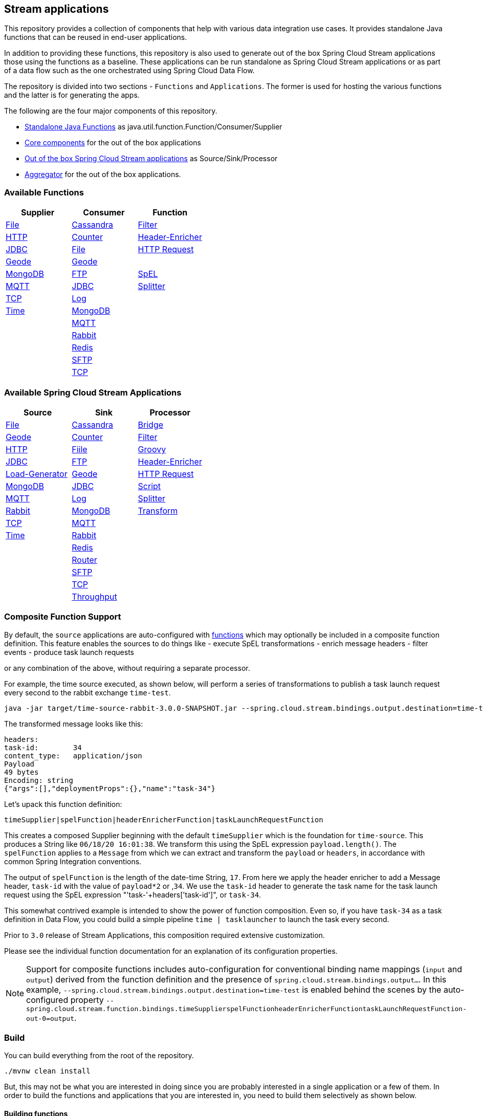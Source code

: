 == Stream applications

This repository provides a collection of components that help with various data integration use cases.
It provides standalone Java functions that can be reused in end-user applications.

In addition to providing these functions, this repository is also used to generate out of the box Spring Cloud Stream applications those using the functions as a baseline.
These applications can be run standalone as Spring Cloud Stream applications or as part of a data flow such as the one orchestrated using Spring Cloud Data Flow.

The repository is divided into two sections - `Functions` and `Applications`. The former is used for hosting the various functions and the latter is for generating the apps.

The following are the four major components of this repository.

* https://github.com/spring-cloud/stream-applications/tree/master/functions[Standalone Java Functions] as java.util.function.Function/Consumer/Supplier
* https://github.com/spring-cloud/stream-applications/tree/master/applications/stream-applications-core[Core components] for the out of the box applications
* https://github.com/spring-cloud/stream-applications/tree/master/applications[Out of the box Spring Cloud Stream applications] as Source/Sink/Processor
* https://github.com/spring-cloud/stream-applications/tree/master/applications/stream-applications-build[Aggregator] for the out of the box applications.

=== Available Functions


|===
|Supplier |Consumer |Function

|link:functions/supplier/file-supplier/README.adoc[File]
|link:functions/consumer/cassandra-consumer/README.adoc[Cassandra]
|link:functions/function/filter-function/README.adoc[Filter]
|link:functions/supplier/http-supplier/README.adoc[HTTP]
|link:functions/consumer/counter-consumer/README.adoc[Counter]
|link:functions/function/header-enricher-function/README.adoc[Header-Enricher]
|link:functions/supplier/jdbc-supplier/README.adoc[JDBC]
|link:functions/consumer/file-consumer/README.adoc[File]
|link:functions/function/http-request-function/README.adoc[HTTP Request]
|link:functions/supplier/geode-supplier/README.adoc[Geode]
|link:functions/consumer/geode-consumer/README.adoc[Geode]
|
|link:functions/supplier/mongodb-supplier/README.adoc[MongoDB]
|link:functions/consumer/ftp-consumer/README.adoc[FTP]
|link:functions/function/spel-function/README.adoc[SpEL]
|link:functions/supplier/mqtt-supplier/README.adoc[MQTT]
|link:functions/consumer/jdbc-consumer/README.adoc[JDBC]
|link:functions/function/splitter-function/README.adoc[Splitter]
|link:functions/supplier/tcp-supplier/README.adoc[TCP]
|link:functions/consumer/log-consumer/README.adoc[Log]
|
|link:functions/supplier/time-supplier/README.adoc[Time]
|link:functions/consumer/mongodb-consumer/README.adoc[MongoDB]
|
|
|link:functions/consumer/mqtt-consumer/README.adoc[MQTT]
|
|
|link:functions/consumer/rabbit-consumer/README.adoc[Rabbit]
|
|
|link:functions/consumer/redis-consumer/README.adoc[Redis]
|
|
|link:functions/consumer/sftp-consumer/README.adoc[SFTP]
|
|
|link:functions/consumer/tcp-consumer/README.adoc[TCP]
|
|===

=== Available Spring Cloud Stream Applications

|===
|Source |Sink |Processor

|link:applications/source/file-source/README.adoc[File]
|link:applications/sink/cassandra-sink/README.adoc[Cassandra]
|link:applications/processor/bridge-processor/README.adoc[Bridge]
|link:applications/source/geode-source/README.adoc[Geode]
|link:applications/sink/counter-sink/README.adoc[Counter]
|link:applications/processor/filter-processor/README.adoc[Filter]
|link:applications/source/http-source/README.adoc[HTTP]
|link:applications/sink/file-sink/README.adoc[Fiile]
|link:applications/processor/groovy-processor/README.adoc[Groovy]
|link:applications/source/jdbc-source/README.adoc[JDBC]
|link:applications/sink/ftp-sink/README.adoc[FTP]
|link:applications/processor/header-enricher-processor/README.adoc[Header-Enricher]
|link:applications/source/load-generator-source/README.adoc[Load-Generator]
|link:applications/sink/geode-sink/README.adoc[Geode]
|link:applications/processor/http-request-processor/README.adoc[HTTP Request]
|link:applications/source/mongodb-source/README.adoc[MongoDB]
|link:applications/sink/jdbc-sink/README.adoc[JDBC]
|link:applications/processor/script-processor/README.adoc[Script]
|link:applications/source/mqtt-source/README.adoc[MQTT]
|link:applications/sink/log-sink/README.adoc[Log]
|link:applications/processor/splitter-processor/README.adoc[Splitter]
|link:applications/source/rabbit-source/README.adoc[Rabbit]
|link:applications/sink/mongodb-sink/README.adoc[MongoDB]
|link:applications/processor/transform-processor/README.adoc[Transform]
|link:applications/source/tcp-source/README.adoc[TCP]
|link:applications/sink/mqtt-sink/README.adoc[MQTT]
|
|link:applications/source/time-source/README.adoc[Time]
|link:applications/sink/rabbit-sink/README.adoc[Rabbit]
|
|
|link:applications/sink/redis-sink/README.adoc[Redis]
|
|
|link:applications/sink/router-sink/README.adoc[Router]
|
|
|link:applications/sink/sftp-sink/README.adoc[SFTP]
|
|
|link:applications/sink/tcp-sink/README.adoc[TCP]
|
|
|link:applications/sink/throughput-sink/README.adoc[Throughput]
|
|
|===

=== Composite Function Support

By default, the `source` applications are auto-configured with link:functions/function[functions] which may optionally be included in a composite function definition.
This feature enables the sources to do things like
 - execute SpEL transformations
 - enrich message headers
 - filter events
 - produce task launch requests

or any combination of the above, without requiring a separate processor.

For example, the time source executed, as shown below, will perform a series of transformations to publish a task launch request every second to the rabbit exchange `time-test`.

```
java -jar target/time-source-rabbit-3.0.0-SNAPSHOT.jar --spring.cloud.stream.bindings.output.destination=time-test --spring.cloud.stream.function.definition="timeSupplier|spelFunction|headerEnricherFunction|taskLaunchRequestFunction"  --spel.function.expression="payload.length()" --header.enricher.headers=task-id=payload*2 --task.launch.request.task-name-expression="'task-'+headers['task-id']"
```

The transformed message looks like this:

```
headers:
task-id:	34
content_type:	application/json
Payload
49 bytes
Encoding: string
{"args":[],"deploymentProps":{},"name":"task-34"}
```

Let's upack this function definition:

`timeSupplier|spelFunction|headerEnricherFunction|taskLaunchRequestFunction`

This creates a composed Supplier beginning with the default `timeSupplier` which is the foundation for `time-source`.
This produces a String like `06/18/20 16:01:38`.  We transform this using the SpEL expression `payload.length()`.
The `spelFunction` applies to a `Message` from which we can extract and transform the `payload` or `headers`, in accordance with common Spring Integration conventions.

The output of `spelFunction` is the length of the date-time String, `17`.
From here we apply the header enricher to add a Message header, `task-id` with the value of `payload*2` or ,`34`.
We use the `task-id` header to generate the task name for the task launch request using the SpEL expression "'task-'+headers['task-id']", or `task-34`.

This somewhat contrived example is intended to show the power of function composition.
Even so, if you have `task-34` as a task definition in Data Flow, you could build a simple pipeline `time | tasklauncher` to launch the task every second.

Prior to `3.0` release of Stream Applications, this composition required extensive customization.

Please see the individual function documentation for an explanation of its configuration properties.

NOTE: Support for composite functions includes auto-configuration for conventional binding name mappings (`input` and `output`) derived from the function definition and the presence of `spring.cloud.stream.bindings.output...`.
In this example, `--spring.cloud.stream.bindings.output.destination=time-test` is enabled behind the scenes by the auto-configured property
`--spring.cloud.stream.function.bindings.timeSupplierspelFunctionheaderEnricherFunctiontaskLaunchRequestFunction-out-0=output`.

=== Build

You can build everything from the root of the repository.

`./mvnw clean install`

But, this may not be what you are interested in doing since you are probably interested in a single application or a few of them.
In order to build the functions and applications that you are interested in, you need to build them selectively as shown below.

==== Building functions

`./mvnw clean install -f functions`

You can also build a single function or group of functions.
For e.g if you are only interested in jdbc-supplier and log-consumer, do the following.

`./mvnw clean install -pl :jdbc-suppler,:log-consumer`

==== Building core for Stream Applications

`./mvnw clean install -f applications/stream-applications-core`

=== Building the applications

Let's assume that you want to build JDBC Source application based on Kafka Binder in Spring Cloud Stream and Log Sink application based on Rabbit binder.
Here is what you need to do.
Assuming that you built both functions and stream-applications-core as above.

```
./mvnw clean package -pl :jdbc-source
cd applications/source/jdbc-source/apps/jdbc-source-kafka
./mvnw clean package
```

This will generate the Kafka binder based uber jar in the target folder.

Similarly for the log sink, do the following.

```
./mvnw clean package -pl :log-sink
cd applications/sink/log-sink/apps/log-sink-rabbit
./mvnw clean package
```

=== Code of Conduct

Please see our https://github.com/spring-projects/.github/blob/master/CODE_OF_CONDUCT.md[Code of Conduct]